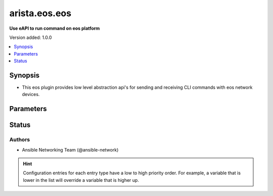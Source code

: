 .. _arista.eos.eos_httpapi:


**************
arista.eos.eos
**************

**Use eAPI to run command on eos platform**


Version added: 1.0.0

.. contents::
   :local:
   :depth: 1


Synopsis
--------
- This eos plugin provides low level abstraction api's for sending and receiving CLI commands with eos network devices.




Parameters
----------

.. raw:: html

    <table  border=0 cellpadding=0 class="documentation-table">
        <tr>
            <th colspan="1">Parameter</th>
            <th>Choices/<font color="blue">Defaults</font></th>
                <th>Configuration</th>
            <th width="100%">Comments</th>
        </tr>
            <tr>
                <td colspan="1">
                    <div class="ansibleOptionAnchor" id="parameter-"></div>
                    <b>eos_use_sessions</b>
                    <a class="ansibleOptionLink" href="#parameter-" title="Permalink to this option"></a>
                    <div style="font-size: small">
                        <span style="color: purple">integer</span>
                    </div>
                </td>
                <td>
                        <b>Default:</b><br/><div style="color: blue">1</div>
                </td>
                    <td>
                                <div>env:ANSIBLE_EOS_USE_SESSIONS</div>
                                <div>var: ansible_eos_use_sessions</div>
                    </td>
                <td>
                        <div>Specifies if sessions should be used on remote host or not</div>
                </td>
            </tr>
    </table>
    <br/>








Status
------


Authors
~~~~~~~

- Ansible Networking Team (@ansible-network)


.. hint::
    Configuration entries for each entry type have a low to high priority order. For example, a variable that is lower in the list will override a variable that is higher up.

